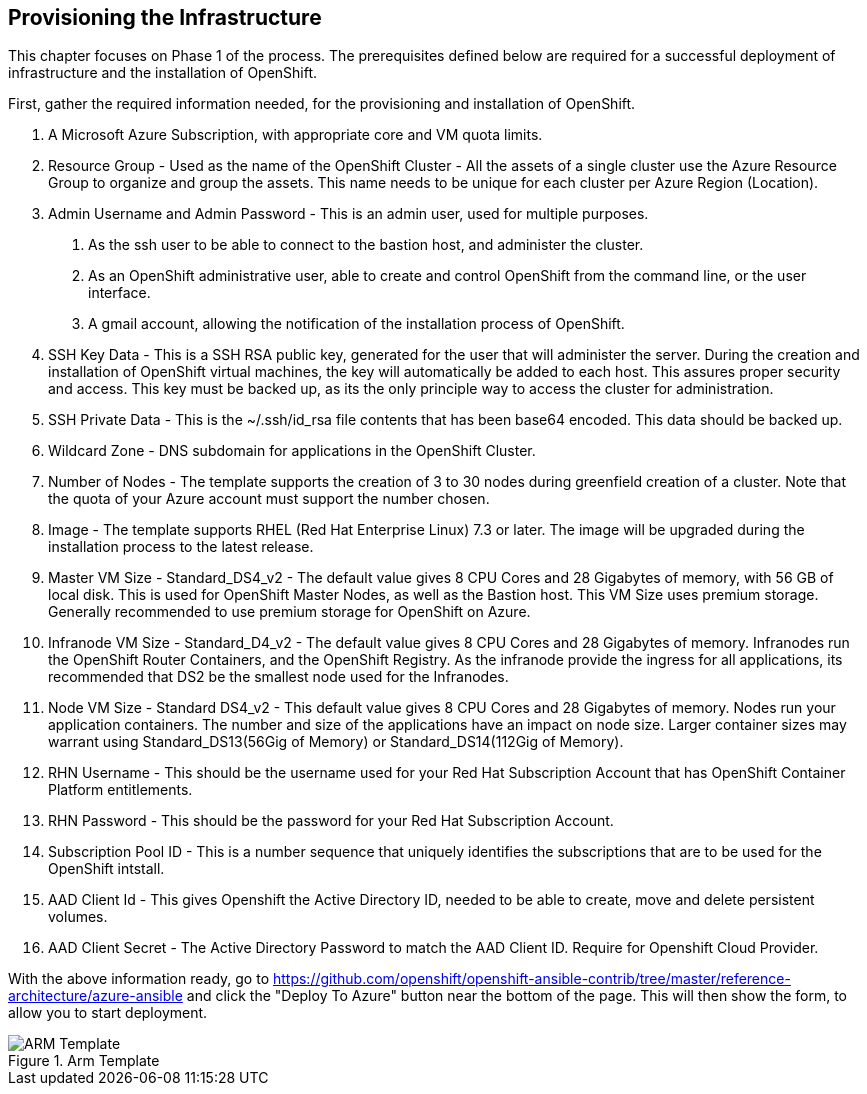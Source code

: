 == Provisioning the Infrastructure

This chapter focuses on Phase 1 of the process. The prerequisites defined below
 are required for a successful deployment of infrastructure and the installation of OpenShift.

First, gather the required information needed, for the provisioning and installation of OpenShift.

 1. A Microsoft Azure Subscription, with appropriate core and VM quota limits.
 2. Resource Group - Used as the name of the OpenShift Cluster - All the assets of a single cluster use the Azure Resource Group to organize and group the assets. This name needs to be unique for each cluster per Azure Region (Location).
 3. Admin Username and Admin Password - This is an admin user, used for multiple purposes.
   a. As the ssh user to be able to connect to the bastion host, and administer the cluster.
   b. As an OpenShift administrative user, able to create and control OpenShift from the command line, or the user interface.
   c. A gmail account, allowing the notification of the installation process of OpenShift.
4. SSH Key Data - This is a SSH RSA public key, generated for the user that will administer the server. During the creation and installation of OpenShift virtual machines, the key will automatically be added to each host. This assures proper security and access. This key must be backed up, as its the only principle way to access the cluster for administration.
5. SSH Private Data - This is the ~/.ssh/id_rsa file contents that has been base64 encoded. This data should be backed up.
6. Wildcard Zone - DNS subdomain for applications in the OpenShift Cluster.
7. Number of Nodes - The template supports the creation of 3 to 30 nodes during greenfield creation of a cluster. Note that the quota of your Azure account must support the number chosen.
8. Image - The template supports RHEL (Red Hat Enterprise Linux) 7.3 or later. The image will be upgraded during the installation process to the latest release.
9. Master VM Size - Standard_DS4_v2 - The default value gives 8 CPU Cores and 28 Gigabytes of memory, with 56 GB of local disk. This is used for OpenShift Master Nodes, as well as the Bastion host. This VM Size uses premium storage. Generally recommended to use premium storage for OpenShift on Azure.
10. Infranode VM Size - Standard_D4_v2 - The default value gives 8 CPU Cores and 28 Gigabytes of memory. Infranodes run the OpenShift Router Containers, and the OpenShift Registry. As the infranode provide the ingress for all applications, its recommended that DS2 be the smallest node used for the Infranodes.
11. Node VM Size - Standard DS4_v2 - This default value gives 8 CPU Cores and 28 Gigabytes of memory. Nodes run your application containers. The number and size of the applications have an impact on node size. Larger container sizes may warrant using Standard_DS13(56Gig of Memory) or Standard_DS14(112Gig of Memory).
12. RHN Username - This should be the username used for your Red Hat Subscription Account that has OpenShift Container Platform entitlements.
13. RHN Password - This should be the password for your Red Hat Subscription Account.
14. Subscription Pool ID - This is a number sequence that uniquely identifies the subscriptions that are to be used for the OpenShift intstall.
15. AAD Client Id - This gives Openshift the Active Directory ID, needed to be able to create, move and delete persistent volumes.
16. AAD Client Secret - The Active Directory Password to match the AAD Client ID. Require for Openshift Cloud Provider.

With the above information ready, go to https://github.com/openshift/openshift-ansible-contrib/tree/master/reference-architecture/azure-ansible
and click the "Deploy To Azure" button near the bottom of the page. This will then show the form, to allow you to start deployment.

[arm-template-image]]
.Arm Template
image::images/AzureOCPEmptyTemplate.png["ARM Template",align="center"]
